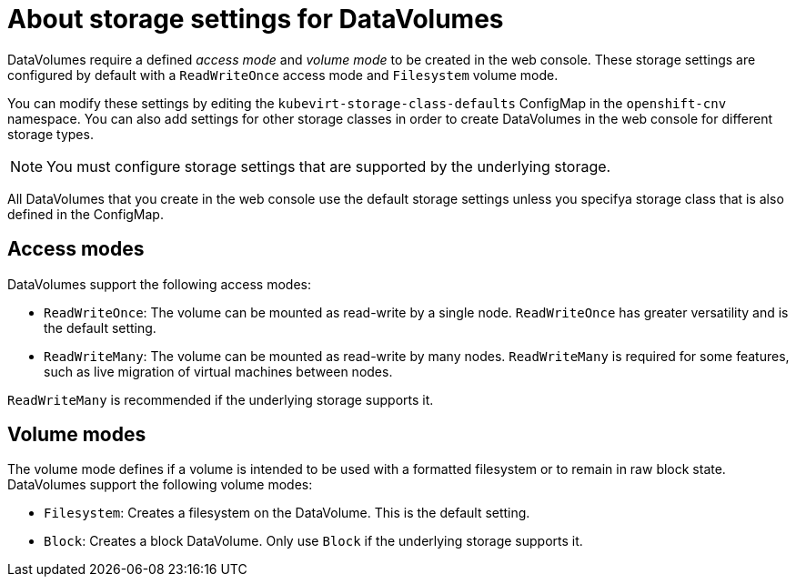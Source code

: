 // Module included in the following assemblies:
//
// * cnv/cnv_virtual_machines/cnv_virtual_disks/cnv-storage-defaults-for-datavolumes.adoc

[id="cnv-about-kubevirtstorageclassdefaults_{context}"]
= About storage settings for DataVolumes

DataVolumes require a defined _access mode_ and _volume mode_ to be created in the web console. 
These storage settings are configured by default with a `ReadWriteOnce` access mode and `Filesystem` volume mode.

You can modify these settings by editing the `kubevirt-storage-class-defaults` ConfigMap in the `openshift-cnv` namespace.
You can also add settings for other storage classes in order to create DataVolumes in the web console for different storage types. 

[NOTE]
====
You must configure storage settings that are supported by the underlying storage.
====

All DataVolumes that you create in the web console use the default storage settings unless you specifya storage class that is also defined in the ConfigMap.

[id="cnv-datavolumes-access-modes_{context}"]
== Access modes

DataVolumes support the following access modes:

* `ReadWriteOnce`: The volume can be mounted as read-write by a single node. `ReadWriteOnce` has greater versatility and is the default setting.
* `ReadWriteMany`: The volume can be mounted as read-write by many nodes. `ReadWriteMany` is required for some features, such as live migration of virtual machines between nodes.

`ReadWriteMany` is recommended if the underlying storage supports it.

[id="cnv-datavolumes-volume-modes_{context}"]
== Volume modes

The volume mode defines if a volume is intended to be used with a formatted filesystem or to remain in raw block state. DataVolumes support the following volume modes:

* `Filesystem`: Creates a filesystem on the DataVolume. This is the default setting.
* `Block`: Creates a block DataVolume. Only use `Block` if the underlying storage supports it.

